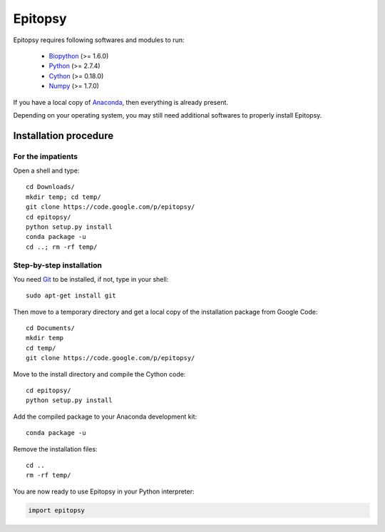 .. _install-index:

********
Epitopsy
********

Epitopsy requires following softwares and modules to run:

    * `Biopython <http://biopython.org/wiki/Biopython>`_ (>= 1.6.0)
    * `Python <http://www.python.org/>`_ (>= 2.7.4)
    * `Cython <http://cython.org/>`_ (>= 0.18.0)
    * `Numpy <http://www.numpy.org/>`_ (>= 1.7.0)

If you have a local copy of `Anaconda <https://store.continuum.io/cshop/anaconda/>`_, then everything is already present.

Depending on your operating system, you may still need additional softwares to properly install Epitopsy.

Installation procedure
======================

.. highlight:: bash

For the impatients
------------------

Open a shell and type::

    cd Downloads/
    mkdir temp; cd temp/
    git clone https://code.google.com/p/epitopsy/
    cd epitopsy/
    python setup.py install
    conda package -u
    cd ..; rm -rf temp/

Step-by-step installation
-------------------------

You need `Git <http://git-scm.com/>`_ to be installed, if not, type in your
shell::

     sudo apt-get install git

Then move to a temporary directory and get a local copy of the installation
package from Google Code::

    cd Documents/
    mkdir temp
    cd temp/
    git clone https://code.google.com/p/epitopsy/

Move to the install directory and compile the Cython code::

    cd epitopsy/
    python setup.py install

Add the compiled package to your Anaconda development kit::

    conda package -u

Remove the installation files::

    cd ..
    rm -rf temp/

You are now ready to use Epitopsy in your Python interpreter:

.. sourcecode:: python

    import epitopsy

